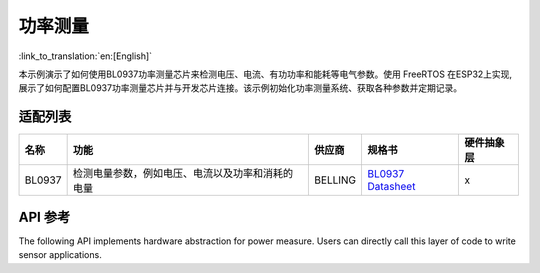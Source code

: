 **功率测量**
==================

:link_to_translation:`en:[English]`

本示例演示了如何使用BL0937功率测量芯片来检测电压、电流、有功功率和能耗等电气参数。使用 FreeRTOS 在ESP32上实现,展示了如何配置BL0937功率测量芯片并与开发芯片连接。该示例初始化功率测量系统、获取各种参数并定期记录。

适配列表
-----------------------

+--------+--------------------------------------------------+---------+---------------------------------------------------------------------------------------------------------------------+------------+
|  名称  |                       功能                       |  供应商 |                                                        规格书                                                       | 硬件抽象层 |
+========+==================================================+=========+=====================================================================================================================+============+
| BL0937 | 检测电量参数，例如电压、电流以及功率和消耗的电量 | BELLING | `BL0937 Datasheet <https://www.belling.com.cn/media/file_object/bel_product/BL0937/datasheet/BL0937_V1.02_en.pdf>`_ |      x     |
+--------+--------------------------------------------------+---------+---------------------------------------------------------------------------------------------------------------------+------------+


API 参考
--------------------

The following API implements hardware abstraction for power measure. Users can directly call this layer of code to write sensor applications.

.. include-build-file:: inc/power_measure.inc